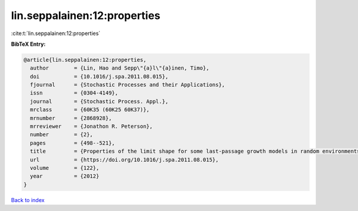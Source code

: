 lin.seppalainen:12:properties
=============================

:cite:t:`lin.seppalainen:12:properties`

**BibTeX Entry:**

.. code-block:: bibtex

   @article{lin.seppalainen:12:properties,
     author        = {Lin, Hao and Sepp\"{a}l\"{a}inen, Timo},
     doi           = {10.1016/j.spa.2011.08.015},
     fjournal      = {Stochastic Processes and their Applications},
     issn          = {0304-4149},
     journal       = {Stochastic Process. Appl.},
     mrclass       = {60K35 (60K25 60K37)},
     mrnumber      = {2868928},
     mrreviewer    = {Jonathon R. Peterson},
     number        = {2},
     pages         = {498--521},
     title         = {Properties of the limit shape for some last-passage growth models in random environments},
     url           = {https://doi.org/10.1016/j.spa.2011.08.015},
     volume        = {122},
     year          = {2012}
   }

`Back to index <../By-Cite-Keys.html>`_
